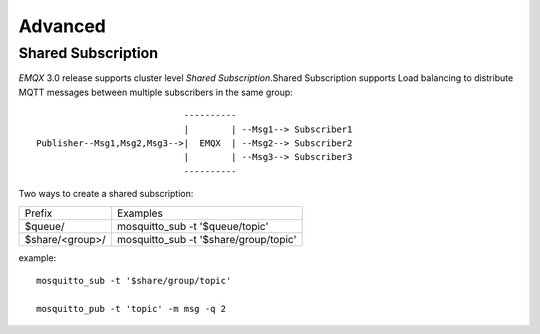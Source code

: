 
.. _advanced:

========
Advanced
========

-------------------
Shared Subscription
-------------------

*EMQX* 3.0 release supports cluster level `Shared Subscription`.Shared Subscription supports Load balancing to distribute MQTT messages between multiple subscribers in the same group::

                                ----------
                                |        | --Msg1--> Subscriber1
    Publisher--Msg1,Msg2,Msg3-->|  EMQX  | --Msg2--> Subscriber2
                                |        | --Msg3--> Subscriber3
                                ----------

Two ways to create a shared subscription:

+-----------------+-------------------------------------------+
|  Prefix         | Examples                                  |
+-----------------+-------------------------------------------+
| $queue/         | mosquitto_sub -t '$queue/topic'           |
+-----------------+-------------------------------------------+
| $share/<group>/ | mosquitto_sub -t '$share/group/topic'     |
+-----------------+-------------------------------------------+

example::

    mosquitto_sub -t '$share/group/topic'

    mosquitto_pub -t 'topic' -m msg -q 2

